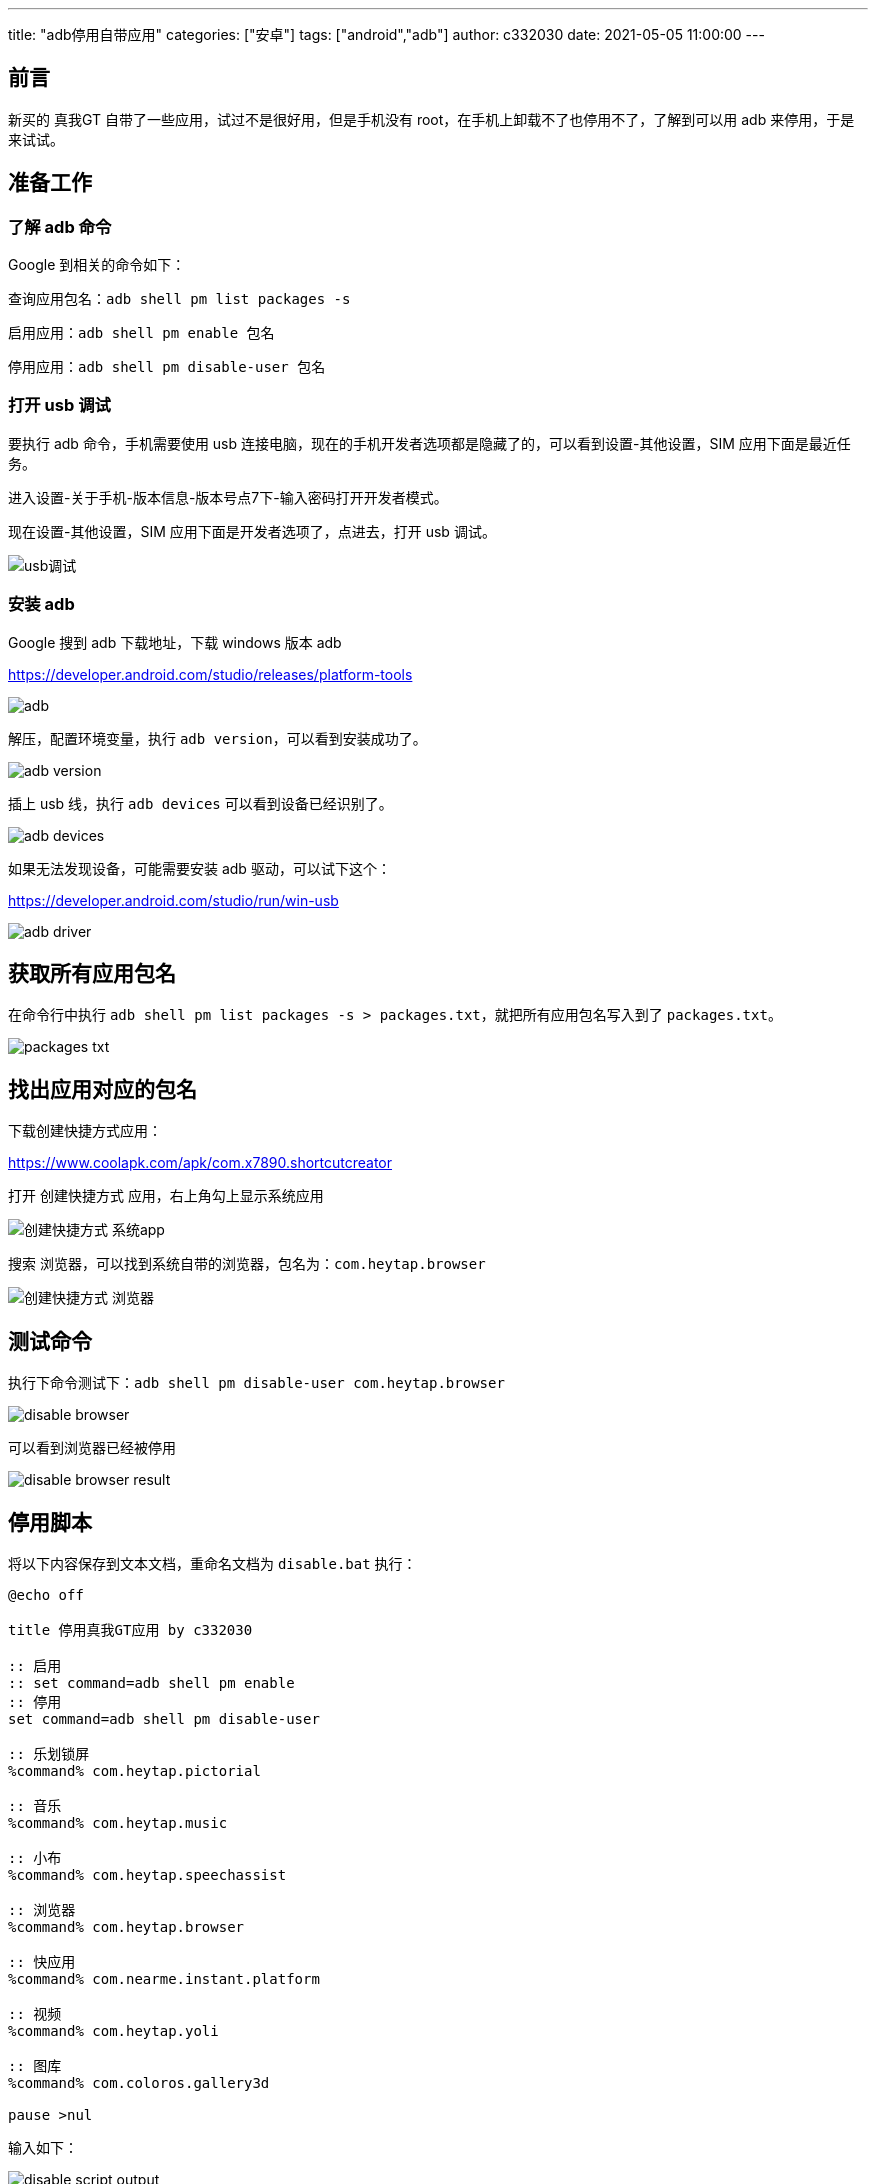 ---
title: "adb停用自带应用"
categories: ["安卓"]
tags: ["android","adb"]
author: c332030
date: 2021-05-05 11:00:00
---

== 前言

新买的 真我GT 自带了一些应用，试过不是很好用，但是手机没有 root，在手机上卸载不了也停用不了，了解到可以用 adb 来停用，于是来试试。

== 准备工作

=== 了解 adb 命令

Google 到相关的命令如下：

查询应用包名：`adb shell pm list packages -s`

启用应用：`adb shell pm enable 包名`

停用应用：`adb shell pm disable-user 包名`

=== 打开 usb 调试

要执行 adb 命令，手机需要使用 usb 连接电脑，现在的手机开发者选项都是隐藏了的，可以看到设置-其他设置，SIM 应用下面是最近任务。

进入设置-关于手机-版本信息-版本号点7下-输入密码打开开发者模式。

现在设置-其他设置，SIM 应用下面是开发者选项了，点进去，打开 usb 调试。

image::usb调试.gif[]

=== 安装 adb

Google 搜到 adb 下载地址，下载 windows 版本 adb

link:https://developer.android.com/studio/releases/platform-tools[]

image::adb.png[]

解压，配置环境变量，执行 `adb version`，可以看到安装成功了。

image::adb-version.png[]

插上 usb 线，执行 `adb devices` 可以看到设备已经识别了。

image::adb-devices.png[]

如果无法发现设备，可能需要安装 adb 驱动，可以试下这个：

link:https://developer.android.com/studio/run/win-usb[]

image::adb-driver.png[]

== 获取所有应用包名

在命令行中执行 `adb shell pm list packages -s > packages.txt`，就把所有应用包名写入到了 `packages.txt`。

image::packages-txt.png[]

== 找出应用对应的包名

下载创建快捷方式应用：

link:https://www.coolapk.com/apk/com.x7890.shortcutcreator[]

打开 `创建快捷方式` 应用，右上角勾上显示系统应用

image::创建快捷方式-系统app.jpg[]

搜索 `浏览器`，可以找到系统自带的浏览器，包名为：`com.heytap.browser`

image::创建快捷方式-浏览器.jpg[]

== 测试命令

执行下命令测试下：`adb shell pm disable-user com.heytap.browser`

image::disable-browser.png[]

可以看到浏览器已经被停用

image::disable-browser-result.jpg[]

== 停用脚本

将以下内容保存到文本文档，重命名文档为 `disable.bat` 执行：

[source,shell script]
----
@echo off

title 停用真我GT应用 by c332030

:: 启用
:: set command=adb shell pm enable
:: 停用
set command=adb shell pm disable-user

:: 乐划锁屏
%command% com.heytap.pictorial

:: 音乐
%command% com.heytap.music

:: 小布
%command% com.heytap.speechassist

:: 浏览器
%command% com.heytap.browser

:: 快应用
%command% com.nearme.instant.platform

:: 视频
%command% com.heytap.yoli

:: 图库
%command% com.coloros.gallery3d

pause >nul

----

输入如下：

image::disable-script-output.png[]

在 `bat` 中，双冒号是注释，启用应用时注释/取消注释对应的命令。

== 后记

玩机过的老哥就会注意到，这里只是停用了，没有清除应用数据，我有找到清除应用的命令：`adb shell pm clear 包名`，但是执行时却报错了，大意是真我禁用了这个命令，其他品牌可以试试，我这是手动清的数据。

+++ <details><summary> +++
错误日志:
+++ </summary><div> +++
----
Exception occurred while executing 'clear':
java.lang.SecurityException: adb clearing user data is forbidden.
        at com.android.server.pm.OplusClearDataProtectManager.interceptClearUserDataIfNeeded(OplusClearDataProtectManager.java:87)
        at com.android.server.pm.OplusBasePackageManagerService$OplusPackageManagerInternalImpl.interceptClearUserDataIfNeeded(OplusBasePackageManagerService.java:490)
        at com.android.server.am.ActivityManagerService.clearApplicationUserData(ActivityManagerService.java:4692)
        at com.android.server.pm.PackageManagerShellCommand.runClear(PackageManagerShellCommand.java:2148)
        at com.android.server.pm.PackageManagerShellCommand.onCommand(PackageManagerShellCommand.java:237)
        at android.os.BasicShellCommandHandler.exec(BasicShellCommandHandler.java:98)
        at android.os.ShellCommand.exec(ShellCommand.java:44)
        at com.android.server.pm.PackageManagerService.onShellCommand(PackageManagerService.java:23342)
        at android.os.Binder.shellCommand(Binder.java:936)
        at android.os.Binder.onTransact(Binder.java:820)
        at android.content.pm.IPackageManager$Stub.onTransact(IPackageManager.java:4603)
        at com.android.server.pm.PackageManagerService.onTransact(PackageManagerService.java:4844)
        at com.android.server.pm.OplusPackageManagerService.onTransact(OplusPackageManagerService.java:150)
        at android.os.Binder.execTransactInternal(Binder.java:1166)
        at android.os.Binder.execTransact(Binder.java:1130)
----
+++ </div></details> +++
